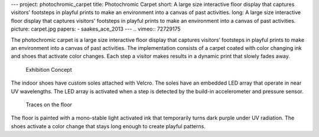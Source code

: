 ---
project: photochromic_carpet
title: Photochromic Carpet
short: A large size interactive floor display that captures visitors' footsteps in playful prints to make an environment into a canvas of past activities.
long: A large size interactive floor display that captures visitors' footsteps in playful prints to make an environment into a canvas of past activities.
picture: carpet.jpg
papers:
- saakes_ace_2013
---
.. vimeo:: 72729175

The photochromic carpet is a large size interactive floor display that
captures visitors’ footsteps in playful prints to make an environment
into a canvas of past activities. The implementation consists of a
carpet coated with color changing ink and shoes that activate color
changes. Each step a visitor makes results in a dynamic print that
slowly fades away.

.. figure:: img/exhibition.png
   :alt: Exhibition Concept

   Exhibition Concept

The indoor shoes have custom soles attached with Velcro. The soles have
an embedded LED array that operate in near UV wavelengths. The LED array
is activated when a step is detected by the build-in accelerometer and
pressure sensor.

.. figure:: img/prints.jpg
   :alt: Traces on the floor

   Traces on the floor

The floor is painted with a mono-stable light activated ink that
temporarily turns dark purple under UV radiation. The shoes activate a
color change that stays long enough to create playful patterns.

.. vimeo:: 72738127